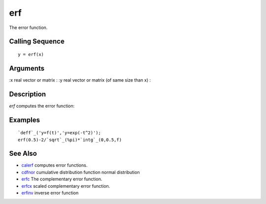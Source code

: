 


erf
===

The error function.



Calling Sequence
~~~~~~~~~~~~~~~~


::

    y = erf(x)




Arguments
~~~~~~~~~

:x real vector or matrix
: :y real vector or matrix (of same size than x)
:



Description
~~~~~~~~~~~

`erf` computes the error function:



Examples
~~~~~~~~


::

    `deff`_('y=f(t)','y=exp(-t^2)');
    erf(0.5)-2/`sqrt`_(%pi)*`intg`_(0,0.5,f)




See Also
~~~~~~~~


+ `calerf`_ computes error functions.
+ `cdfnor`_ cumulative distribution function normal distribution
+ `erfc`_ The complementary error function.
+ `erfcx`_ scaled complementary error function.
+ `erfinv`_ inverse error function


.. _calerf: calerf.html
.. _erfcx: erfcx.html
.. _erfc: erfc.html
.. _erfinv: erfinv.html
.. _cdfnor: cdfnor.html


